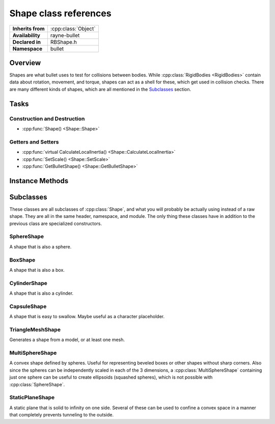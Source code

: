 .. _rbshape.rst

**********************
Shape class references
**********************

.. namespace:: RN
.. namespace:: bullet
.. class:: Shape

+-------------------+---------------------+
| **Inherits from** | :cpp:class:`Object` |
+-------------------+---------------------+
| **Availability**  | rayne-bullet        |
+-------------------+---------------------+
| **Declared in**   | RBShape.h           |
+-------------------+---------------------+
| **Namespace**     | bullet              |
+-------------------+---------------------+

Overview
========

Shapes are what bullet uses to test for collisions between bodies. While :cpp:class:`RigidBodies <RigidBodies>` contain data about rotation, movement, and torque, shapes can act as a shell for these, which get used in collision checks. There are many different kinds of shapes, which are all mentioned in the `Subclasses`_ section.

Tasks
=====

Construction and Destruction
----------------------------

* :cpp:func:`Shape() <Shape::Shape>`

Getters and Setters
-------------------

* :cpp:func:`virtual CalculateLocalInertia() <Shape::CalculateLocalInertia>`
* :cpp:func:`SetScale() <Shape::SetScale>`
* :cpp:func:`GetBulletShape() <Shape::GetBulletShape>`

Instance Methods
================

.. class:: Shape

	.. function:: Shape(btCollisionShape *shape)

		Default constructor.

	.. function:: Vector3 CalculateLocalInertia(float mass)

		Get the shape's resistance to change.

	.. function:: void SetScale(const Vector3 &scale)

		Manipulate the scale of the shape with a vector.

	.. function:: btCollisionShape *GetBulletShape() const

		Get the raw bullet shape for advanced usage.

Subclasses
==========

These classes are all subclasses of :cpp:class:`Shape`, and what you will probably be actually using instead of a raw shape. They are all in the same header, namespace, and module. The only thing these classes have in addition to the previous class are specialized constructors.

SphereShape
-----------

.. class:: SphereShape

	A shape that is also a sphere.

	.. function:: SphereShape(float radius)

		Default constructor.

	.. function:: static SphereShape *WithRadius(float radius)

		Constructor using a static method.

BoxShape
--------

.. class:: BoxShape

	A shape that is also a box.

	.. function:: BoxShape(const Vector3 &halfExtents)

		Default constructor. The 3 components of halfEntents are half the sizes of the box's length, width, and height.

	.. function:: static BoxShape *WithHalfExtents(const Vector3& halfExtents)

		Constructor using a static method.

CylinderShape
-------------

.. class:: CylinderShape

	A shape that is also a cylinder.

	.. function:: CylinderShape(const Vector3 &halfExtents)

		Default constructor. See :cpp:class:`BoxShape` for more information about half extents.

	.. function:: static CylinderShape *WithHalfExtents(const Vector3 &halfExtents)

		Constructor using a static method.

CapsuleShape
------------

.. class:: CapsuleShape

	A shape that is easy to swallow. Maybe useful as a character placeholder.

	.. function:: CapsuleShape(float radius, float height)

		Default constructor.

	.. function:: static CapsuleShape *WithRadius(float radius, float height)

		Constructor using a static method.

TriangleMeshShape
-----------------

.. class:: TriangleMeshShape

	Generates a shape from a model, or at least one mesh.

	.. function:: TriangleMeshShape(Model *model)

		Generate a shape from a model.

	.. function:: TriangleMeshShape(Mesh *mesh)

		Generate a shape from a single mesh.

	.. function:: TriangleMeshShape(const Array *meshes)

		Generate a shape from an array of meshes.

	.. function:: static TriangleMeshShape *WithModel(Model *model)

		Constructor using a static method. Generates from a model.

MultiSphereShape
----------------

.. class:: MultiSphereShape

	A convex shape defined by spheres. Useful for representing beveled boxes or other shapes without sharp corners. Also since the spheres can be independently scaled in each of the 3 dimensions, a :cpp:class:`MultiSphereShape` containing just one sphere can be useful to create ellipsoids (squashed spheres), which is not possible with :cpp:class:`SphereShape`.

	.. function:: MultiSphereShape(const Vector3 *positions, float *radii, int count)

		Default constructor. Takes in a c-array of :cpp:class:`Vector3` for positions, another of floats for roadii, and the count.

	.. function:: static MultiSphereShape *WithHeight(float height, float width)

		Constructor using a static method. 

StaticPlaneShape
----------------

.. class:: StaticPlaneShape

	A static plane that is solid to infinity on one side. Several of these can be used to confine a convex space in a manner that completely prevents tunneling to the outside.

	.. function:: StaticPlaneShape(const Vector3 &normal, float constant)

		Default constructor. The normal is directly perpendicular to the ground.

	.. function:: static StaticPlaneShape *WithNormal(const Vector3 &normal, float constant)

		Constructor using a static method.
